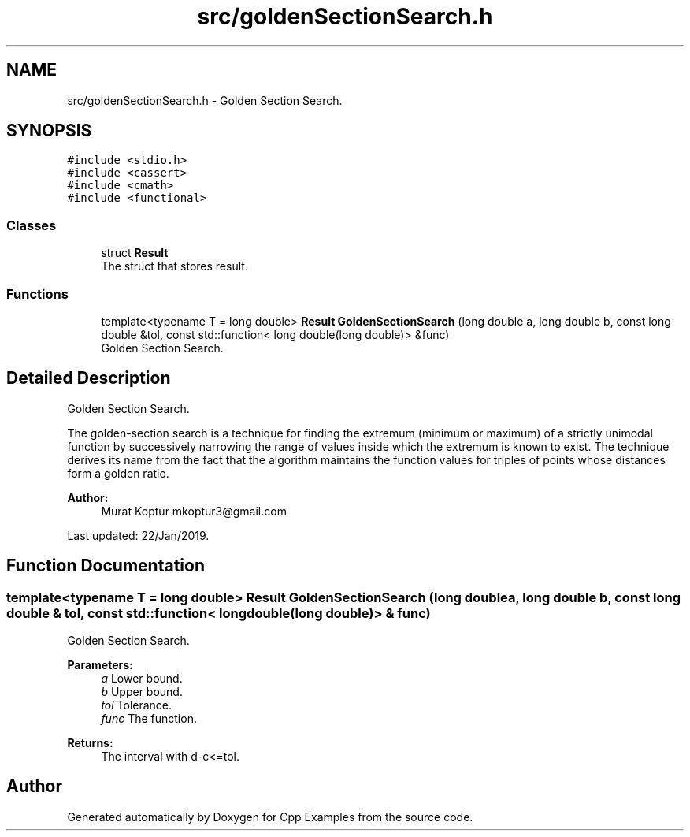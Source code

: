 .TH "src/goldenSectionSearch.h" 3 "Sun Oct 13 2019" "Cpp Examples" \" -*- nroff -*-
.ad l
.nh
.SH NAME
src/goldenSectionSearch.h \- Golden Section Search\&.  

.SH SYNOPSIS
.br
.PP
\fC#include <stdio\&.h>\fP
.br
\fC#include <cassert>\fP
.br
\fC#include <cmath>\fP
.br
\fC#include <functional>\fP
.br

.SS "Classes"

.in +1c
.ti -1c
.RI "struct \fBResult\fP"
.br
.RI "The struct that stores result\&. "
.in -1c
.SS "Functions"

.in +1c
.ti -1c
.RI "template<typename T  = long double> \fBResult\fP \fBGoldenSectionSearch\fP (long double a, long double b, const long double &tol, const std::function< long double(long double)> &func)"
.br
.RI "Golden Section Search\&. "
.in -1c
.SH "Detailed Description"
.PP 
Golden Section Search\&. 

The golden-section search is a technique for finding the extremum (minimum or maximum) of a strictly unimodal function by successively narrowing the range of values inside which the extremum is known to exist\&. The technique derives its name from the fact that the algorithm maintains the function values for triples of points whose distances form a golden ratio\&.
.PP
\fBAuthor:\fP
.RS 4
Murat Koptur mkoptur3@gmail.com
.RE
.PP
Last updated: 22/Jan/2019\&. 
.SH "Function Documentation"
.PP 
.SS "template<typename T  = long double> \fBResult\fP GoldenSectionSearch (long double a, long double b, const long double & tol, const std::function< long double(long double)> & func)"

.PP
Golden Section Search\&. 
.PP
\fBParameters:\fP
.RS 4
\fIa\fP Lower bound\&. 
.br
\fIb\fP Upper bound\&. 
.br
\fItol\fP Tolerance\&. 
.br
\fIfunc\fP The function\&.
.RE
.PP
\fBReturns:\fP
.RS 4
The interval with d-c<=tol\&. 
.RE
.PP

.SH "Author"
.PP 
Generated automatically by Doxygen for Cpp Examples from the source code\&.
